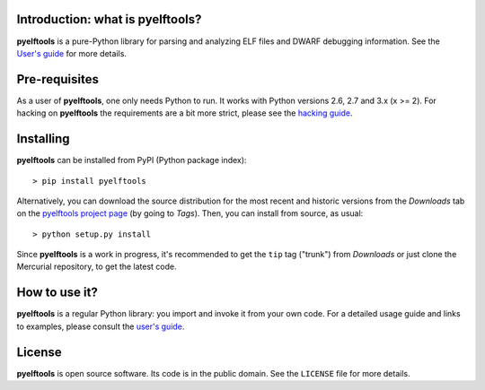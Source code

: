 Introduction: what is pyelftools?
---------------------------------

**pyelftools** is a pure-Python library for parsing and analyzing ELF files
and DWARF debugging information. See the
`User's guide <https://bitbucket.org/eliben/pyelftools/wiki/Userguide>`_
for more details.

Pre-requisites
--------------

As a user of **pyelftools**, one only needs Python to run. It works with
Python versions 2.6, 2.7 and 3.x (x >= 2). For hacking on **pyelftools** the
requirements are a bit more strict, please see the
`hacking guide <https://bitbucket.org/eliben/pyelftools/wiki/Hacking>`_.

Installing
----------

**pyelftools** can be installed from PyPI (Python package index)::

    > pip install pyelftools

Alternatively, you can download the source distribution for the most recent and
historic versions from the *Downloads* tab on the `pyelftools project page
<https://bitbucket.org/eliben/pyelftools>`_ (by going to *Tags*). Then, you can
install from source, as usual::

    > python setup.py install

Since **pyelftools** is a work in progress, it's recommended to get the ``tip``
tag ("trunk") from *Downloads* or just clone the Mercurial repository, to get
the latest code.

How to use it?
--------------

**pyelftools** is a regular Python library: you import and invoke it from your
own code. For a detailed usage guide and links to examples, please consult the
`user's guide <https://bitbucket.org/eliben/pyelftools/wiki/Userguide>`_.

License
-------

**pyelftools** is open source software. Its code is in the public domain. See
the ``LICENSE`` file for more details.




